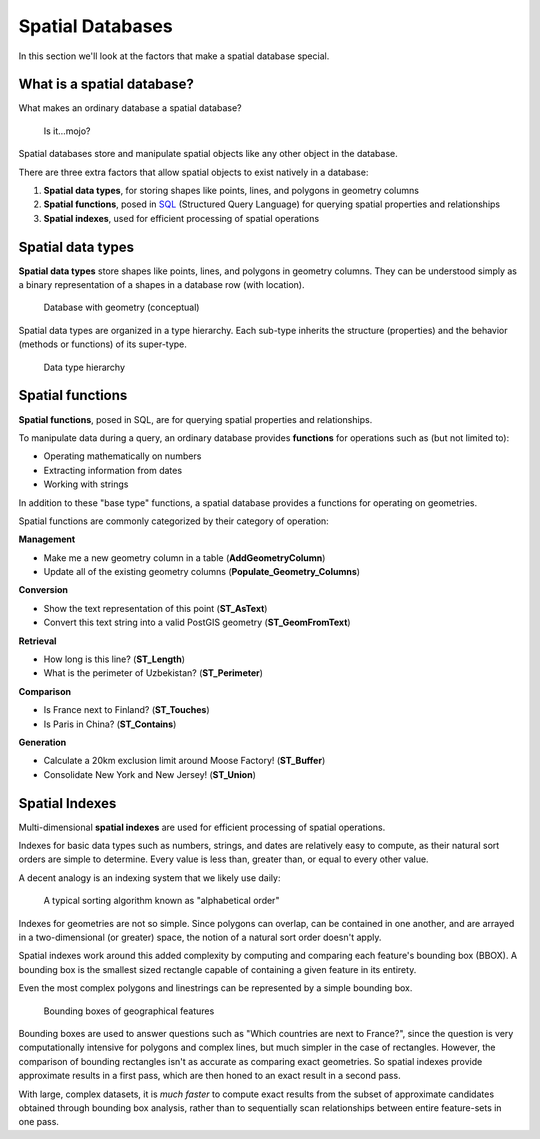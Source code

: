 .. _postgis.spatialdbs:

Spatial Databases
=================

In this section we'll look at the factors that make a spatial database special.

What is a spatial database?
---------------------------

What makes an ordinary database a spatial database?

.. figure:: img/spatialmojo.png

   Is it...mojo?

Spatial databases store and manipulate spatial objects like any other object in the database.

There are three extra factors that allow spatial objects to exist natively in a database:

#. **Spatial data types**, for storing shapes like points, lines, and polygons in geometry columns
#. **Spatial functions**, posed in `SQL <http://en.wikipedia.org/wiki/SQL>`_ (Structured Query Language) for querying spatial properties and relationships
#. **Spatial indexes**, used for efficient processing of spatial operations

Spatial data types
------------------

**Spatial data types** store shapes like points, lines, and polygons in geometry columns.  They can be understood simply as a binary representation of a shapes in a database row (with location).

.. figure:: img/pg_cram.png

   Database with geometry (conceptual)
   
Spatial data types are organized in a type hierarchy. Each sub-type inherits the structure (properties) and the behavior (methods or functions) of its super-type. 

.. figure:: img/hierarchy.png

   Data type hierarchy

Spatial functions
-----------------

**Spatial functions**, posed in SQL, are for querying spatial properties and relationships.

To manipulate data during a query, an ordinary database provides **functions** for operations such as (but not limited to):

* Operating mathematically on numbers
* Extracting information from dates
* Working with strings

In addition to these "base type" functions, a spatial database provides a functions for operating on geometries.

Spatial functions are commonly categorized by their category of operation:

**Management** 

* Make me a new geometry column in a table (**AddGeometryColumn**)
* Update all of the existing geometry columns (**Populate_Geometry_Columns**)

**Conversion**

* Show the text representation of this point (**ST_AsText**)
* Convert this text string into a valid PostGIS geometry (**ST_GeomFromText**)   

**Retrieval**

* How long is this line? (**ST_Length**)
* What is the perimeter of Uzbekistan? (**ST_Perimeter**)

**Comparison**

* Is France next to Finland? (**ST_Touches**)
* Is Paris in China? (**ST_Contains**)

**Generation**

* Calculate a 20km exclusion limit around Moose Factory! (**ST_Buffer**)
* Consolidate New York and New Jersey! (**ST_Union**)

Spatial Indexes
---------------

Multi-dimensional **spatial indexes** are used for efficient processing of spatial operations.

Indexes for basic data types such as numbers, strings, and dates are relatively easy to compute, as their natural sort orders are simple to determine.  Every value is less than, greater than, or equal to every other value.

A decent analogy is an indexing system that we likely use daily:

.. figure:: img/pg_naturalsortorder.png

   A typical sorting algorithm known as "alphabetical order"

Indexes for geometries are not so simple. Since polygons can overlap, can be contained in one another, and are arrayed in a two-dimensional (or greater) space, the notion of a natural sort order doesn't apply.

Spatial indexes work around this added complexity by computing and comparing each feature's bounding box (BBOX).  A bounding box is the smallest sized rectangle capable of containing a given feature in its entirety.

Even the most complex polygons and linestrings can be represented by a simple bounding box.

.. figure:: img/pg_bbox.png

   Bounding boxes of geographical features

Bounding boxes are used to answer questions such as "Which countries are next to France?", since the question is very computationally intensive for polygons and complex lines, but much simpler in the case of rectangles.  However, the comparison of bounding rectangles isn't as accurate as comparing exact geometries.  So spatial indexes provide approximate results in a first pass, which are then honed to an exact result in a second pass.

With large, complex datasets, it is *much faster* to compute exact results from the subset of approximate candidates obtained through bounding box analysis, rather than to sequentially scan relationships between entire feature-sets in one pass.
